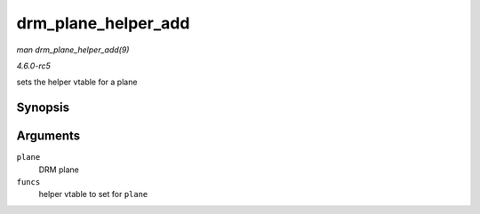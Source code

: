 .. -*- coding: utf-8; mode: rst -*-

.. _API-drm-plane-helper-add:

====================
drm_plane_helper_add
====================

*man drm_plane_helper_add(9)*

*4.6.0-rc5*

sets the helper vtable for a plane


Synopsis
========

.. c:function:: void drm_plane_helper_add( struct drm_plane * plane, const struct drm_plane_helper_funcs * funcs )

Arguments
=========

``plane``
    DRM plane

``funcs``
    helper vtable to set for ``plane``


.. ------------------------------------------------------------------------------
.. This file was automatically converted from DocBook-XML with the dbxml
.. library (https://github.com/return42/sphkerneldoc). The origin XML comes
.. from the linux kernel, refer to:
..
.. * https://github.com/torvalds/linux/tree/master/Documentation/DocBook
.. ------------------------------------------------------------------------------
